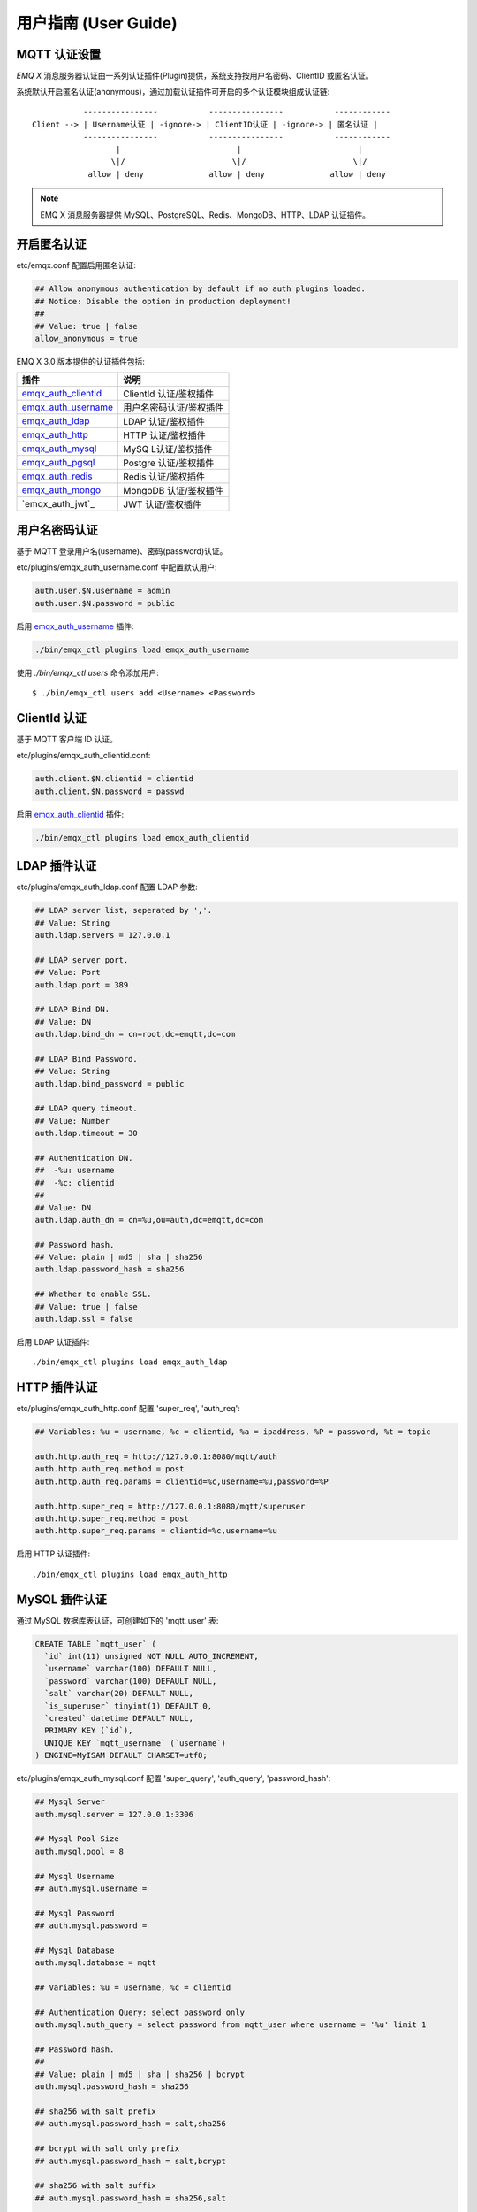 
.. _guide:

=====================
用户指南 (User Guide)
=====================

.. _authentication:

-------------
MQTT 认证设置
-------------

*EMQ X* 消息服务器认证由一系列认证插件(Plugin)提供，系统支持按用户名密码、ClientID 或匿名认证。

系统默认开启匿名认证(anonymous)，通过加载认证插件可开启的多个认证模块组成认证链::

               ----------------           ----------------           ------------
    Client --> | Username认证 | -ignore-> | ClientID认证 | -ignore-> | 匿名认证 |
               ----------------           ----------------           ------------
                      |                         |                         |
                     \|/                       \|/                       \|/
                allow | deny              allow | deny              allow | deny

.. NOTE:: EMQ X 消息服务器提供 MySQL、PostgreSQL、Redis、MongoDB、HTTP、LDAP 认证插件。

------------
开启匿名认证
------------

etc/emqx.conf 配置启用匿名认证:

.. code-block:: properties

    ## Allow anonymous authentication by default if no auth plugins loaded.
    ## Notice: Disable the option in production deployment!
    ##
    ## Value: true | false
    allow_anonymous = true

EMQ X 3.0 版本提供的认证插件包括:

+----------------------------+---------------------------+
| 插件                       | 说明                      |
+============================+===========================+
| `emqx_auth_clientid`_      | ClientId 认证/鉴权插件    |
+----------------------------+---------------------------+
| `emqx_auth_username`_      | 用户名密码认证/鉴权插件   |
+----------------------------+---------------------------+
| `emqx_auth_ldap`_          | LDAP 认证/鉴权插件        |
+----------------------------+---------------------------+
| `emqx_auth_http`_          | HTTP 认证/鉴权插件        |
+----------------------------+---------------------------+
| `emqx_auth_mysql`_         | MySQ L认证/鉴权插件       |
+----------------------------+---------------------------+
| `emqx_auth_pgsql`_         | Postgre 认证/鉴权插件     |
+----------------------------+---------------------------+
| `emqx_auth_redis`_         | Redis 认证/鉴权插件       |
+----------------------------+---------------------------+
| `emqx_auth_mongo`_         | MongoDB 认证/鉴权插件     |
+----------------------------+---------------------------+
| `emqx_auth_jwt`_           | JWT 认证/鉴权插件         |
+----------------------------+---------------------------+



--------------
用户名密码认证
--------------

基于 MQTT 登录用户名(username)、密码(password)认证。

etc/plugins/emqx_auth_username.conf 中配置默认用户:

.. code-block:: properties

    auth.user.$N.username = admin
    auth.user.$N.password = public

启用 `emqx_auth_username`_ 插件:

.. code-block:: bash

    ./bin/emqx_ctl plugins load emqx_auth_username

使用 `./bin/emqx_ctl users` 命令添加用户::

   $ ./bin/emqx_ctl users add <Username> <Password>

-------------
ClientId 认证
-------------

基于 MQTT 客户端 ID 认证。

etc/plugins/emqx_auth_clientid.conf:

.. code-block:: properties

    auth.client.$N.clientid = clientid
    auth.client.$N.password = passwd

启用 `emqx_auth_clientid`_ 插件:

.. code-block:: bash

    ./bin/emqx_ctl plugins load emqx_auth_clientid

-------------
LDAP 插件认证
-------------

etc/plugins/emqx_auth_ldap.conf 配置 LDAP 参数:

.. code-block:: properties

    ## LDAP server list, seperated by ','.
    ## Value: String
    auth.ldap.servers = 127.0.0.1

    ## LDAP server port.
    ## Value: Port
    auth.ldap.port = 389

    ## LDAP Bind DN.
    ## Value: DN
    auth.ldap.bind_dn = cn=root,dc=emqtt,dc=com

    ## LDAP Bind Password.
    ## Value: String
    auth.ldap.bind_password = public

    ## LDAP query timeout.
    ## Value: Number
    auth.ldap.timeout = 30

    ## Authentication DN.
    ##  -%u: username
    ##  -%c: clientid
    ##
    ## Value: DN
    auth.ldap.auth_dn = cn=%u,ou=auth,dc=emqtt,dc=com

    ## Password hash.
    ## Value: plain | md5 | sha | sha256
    auth.ldap.password_hash = sha256

    ## Whether to enable SSL.
    ## Value: true | false
    auth.ldap.ssl = false

启用 LDAP 认证插件::

    ./bin/emqx_ctl plugins load emqx_auth_ldap

-------------
HTTP 插件认证
-------------

etc/plugins/emqx_auth_http.conf 配置 'super_req', 'auth_req':

.. code-block:: properties

    ## Variables: %u = username, %c = clientid, %a = ipaddress, %P = password, %t = topic

    auth.http.auth_req = http://127.0.0.1:8080/mqtt/auth
    auth.http.auth_req.method = post
    auth.http.auth_req.params = clientid=%c,username=%u,password=%P

    auth.http.super_req = http://127.0.0.1:8080/mqtt/superuser
    auth.http.super_req.method = post
    auth.http.super_req.params = clientid=%c,username=%u

启用 HTTP 认证插件::

    ./bin/emqx_ctl plugins load emqx_auth_http

--------------
MySQL 插件认证
--------------

通过 MySQL 数据库表认证，可创建如下的 'mqtt_user' 表:

.. code-block:: sql

    CREATE TABLE `mqtt_user` (
      `id` int(11) unsigned NOT NULL AUTO_INCREMENT,
      `username` varchar(100) DEFAULT NULL,
      `password` varchar(100) DEFAULT NULL,
      `salt` varchar(20) DEFAULT NULL,
      `is_superuser` tinyint(1) DEFAULT 0,
      `created` datetime DEFAULT NULL,
      PRIMARY KEY (`id`),
      UNIQUE KEY `mqtt_username` (`username`)
    ) ENGINE=MyISAM DEFAULT CHARSET=utf8;

etc/plugins/emqx_auth_mysql.conf 配置 'super_query', 'auth_query', 'password_hash':

.. code-block:: properties

    ## Mysql Server
    auth.mysql.server = 127.0.0.1:3306

    ## Mysql Pool Size
    auth.mysql.pool = 8

    ## Mysql Username
    ## auth.mysql.username = 

    ## Mysql Password
    ## auth.mysql.password = 

    ## Mysql Database
    auth.mysql.database = mqtt

    ## Variables: %u = username, %c = clientid

    ## Authentication Query: select password only
    auth.mysql.auth_query = select password from mqtt_user where username = '%u' limit 1

    ## Password hash.
    ##
    ## Value: plain | md5 | sha | sha256 | bcrypt
    auth.mysql.password_hash = sha256

    ## sha256 with salt prefix
    ## auth.mysql.password_hash = salt,sha256

    ## bcrypt with salt only prefix
    ## auth.mysql.password_hash = salt,bcrypt

    ## sha256 with salt suffix
    ## auth.mysql.password_hash = sha256,salt

    ## pbkdf2 with macfun iterations dklen
    ## macfun: md4, md5, ripemd160, sha, sha224, sha256, sha384, sha512
    ## auth.mysql.password_hash = pbkdf2,sha256,1000,20

    ## %% Superuser Query
    auth.mysql.super_query = select is_superuser from mqtt_user where username = '%u' limit 1

.. NOTE:: 如果系统已有MQTT认证表，可通过配置'auth_query'查询语句集成。

启用 MySQL 认证插件::

    ./bin/emqx_ctl plugins load emqx_auth_mysql

----------------
Postgre 插件认证
----------------

通过 PostgreSQL 数据库表认证，可创建如下的 'mqtt_user' 表:

.. code-block:: sql 

    CREATE TABLE mqtt_user (
      id SERIAL primary key,
      is_superuser boolean,
      username character varying(100),
      password character varying(100),
      salt character varying(40)
    );

etc/plugins/emqx_auth_pgsql.conf 配置 'auth_query'、'password_hash':

.. code-block:: properties

    ## Postgre Server
    auth.pgsql.server = 127.0.0.1:5432

    auth.pgsql.pool = 8

    auth.pgsql.username = root

    #auth.pgsql.password = 

    auth.pgsql.database = mqtt

    auth.pgsql.encoding = utf8

    auth.pgsql.ssl = false

    ## Variables: %u = username, %c = clientid, %a = ipaddress

    ## Authentication Query: select password only
    auth.pgsql.auth_query = select password from mqtt_user where username = '%u' limit 1

    ## Password hash: plain, md5, sha, sha256, pbkdf2, bcrypt
    auth.pgsql.password_hash = sha256

    ## sha256 with salt prefix
    ## auth.pgsql.password_hash = salt sha256

    ## sha256 with salt suffix
    ## auth.pgsql.password_hash = sha256 salt

    ## bcrypt with salt prefix
    ## auth.pgsql.password_hash = salt,bcrypt

    ## pbkdf2 with macfun iterations dklen
    ## macfun: md4, md5, ripemd160, sha, sha224, sha256, sha384, sha512
    ## auth.pgsql.password_hash = pbkdf2,sha256,1000,20

    ## Superuser Query
    auth.pgsql.super_query = select is_superuser from mqtt_user where username = '%u' limit 1

启用 Postgre 认证插件:

.. code-block:: bash

    ./bin/emqx_ctl plugins load emqx_auth_pgsql

--------------
Redis 插件认证
--------------

Redis 认证。MQTT 用户记录存储在 Redis Hash, 键值: "mqtt_user:<Username>"

etc/plugins/emqx_auth_redis.conf 设置 'super_cmd'、'auth_cmd'、'password_hash':

.. code-block:: properties

    ## Redis server address.
    ##
    ## Value: Port | IP:Port
    ##
    ## Redis Server: 6379, 127.0.0.1:6379, localhost:6379, Redis Sentinel: 127.0.0.1:26379

    ## Redis sentinel cluster name.
    ##
    ## Value: String
    ## auth.redis.sentinel = mymaster

    ## Redis pool size.
    ##
    ## Value: Number
    auth.redis.pool = 8

    ## Redis database no.
    ##
    ## Value: Number
    auth.redis.database = 0

    ## Redis password.
    ##
    ## Value: String
    ## auth.redis.password =

    ## Variables: %u = username, %c = clientid

    ## Authentication Query Command
    auth.redis.auth_cmd = HMGET mqtt_user:%u password

    ## Password hash: plain, md5, sha, sha256, pbkdf2, bcrypt
    auth.redis.password_hash = sha256

    ## sha256 with salt prefix
    ## auth.redis.password_hash = salt,sha256

    ## sha256 with salt suffix
    ## auth.redis.password_hash = sha256,salt

    ## bcrypt with salt prefix
    ## auth.redis.password_hash = salt,bcrypt

    ## pbkdf2 with macfun iterations dklen
    ## macfun: md4, md5, ripemd160, sha, sha224, sha256, sha384, sha512
    ## auth.redis.password_hash = pbkdf2,sha256,1000,20

    ## Superuser Query Command
    auth.redis.super_cmd = HGET mqtt_user:%u is_superuser

启用 Redis 认证插件:

.. code-block:: bash

    ./bin/emqx_ctl plugins load emqx_auth_redis

----------------
MongoDB 插件认证
----------------

按 MongoDB 用户集合认证，例如创建 'mqtt_user' 集合::

    {
        username: "user",
        password: "password hash",
        is_superuser: boolean (true, false),
        created: "datetime"
    }

etc/plugins/emqx_auth_mongo.conf 设置 'super_query'、'auth_query':

.. code-block:: properties

    ## MongoDB Topology Type.
    ##
    ## Value: single | unknown | sharded | rs
    auth.mongo.type = single

    ## The set name if type is rs.
    ##
    ## Value: String
    ## auth.mongo.rs_set_name =

    ## MongoDB server list.
    ##
    ## Value: String
    ##
    ## Examples: 127.0.0.1:27017,127.0.0.2:27017...
    auth.mongo.server = 127.0.0.1:27017

    ## Mongo Pool Size
    auth.mongo.pool = 8

    ## MongoDB login user.
    ##
    ## Value: String
    ## auth.mongo.login =

    ## MongoDB password.
    ##
    ## Value: String
    ## auth.mongo.password =

    ## MongoDB AuthSource
    ##
    ## Value: String
    ## Default: mqtt
    ## auth.mongo.auth_source = admin

    ## Mongo Database
    auth.mongo.database = mqtt

    ## auth_query
    auth.mongo.auth_query.collection = mqtt_user

    auth.mongo.auth_query.password_field = password

    auth.mongo.auth_query.password_hash = sha256

    auth.mongo.auth_query.selector = username=%u

    ## super_query
    ## Enable superuser query.
    auth.mongo.super_query = on

    auth.mongo.super_query.collection = mqtt_user

    auth.mongo.super_query.super_field = is_superuser

    auth.mongo.super_query.selector = username=%u

启用 MongoDB 认证插件:

.. code-block:: bash

    ./bin/emqx_ctl plugins load emqx_auth_mongo

.. _acl:

-------------
访问控制(ACL)
-------------

*EMQ X* 消息服务器通过 ACL(Access Control List) 实现 MQTT 客户端访问控制。

ACL 访问控制规则定义::

    允许(Allow)|拒绝(Deny) 谁(Who) 订阅(Subscribe)|发布(Publish) 主题列表(Topics)

MQTT 客户端发起订阅/发布请求时，EMQ X 消息服务器的访问控制模块，会逐条匹配 ACL 规则，直到匹配成功为止::

              ---------              ---------              ---------
    Client -> | Rule1 | --nomatch--> | Rule2 | --nomatch--> | Rule3 | --> Default
              ---------              ---------              ---------
                  |                      |                      |
                match                  match                  match
                 \|/                    \|/                    \|/
            allow | deny           allow | deny           allow | deny

----------------
默认访问控制设置
----------------

*EMQ X* 消息服务器默认访问控制，在 etc/emqx.conf 中设置:

.. code-block:: properties

    ## Allow or deny if no ACL rules matched.
    ##
    ## Value: allow | deny
    acl_nomatch = allow

    ## Default ACL File.
    ##
    ## Value: File Name
    acl_file = etc/acl.conf

ACL 规则定义在 etc/acl.conf，EMQ X 启动时加载到内存:

.. code-block:: erlang

    %% Allow 'dashboard' to subscribe '$SYS/#'
    {allow, {user, "dashboard"}, subscribe, ["$SYS/#"]}.

    %% Allow clients from localhost to subscribe any topics
    {allow, {ipaddr, "127.0.0.1"}, pubsub, ["$SYS/#", "#"]}.

    %% Deny clients to subscribe '$SYS#' and '#'
    {deny, all, subscribe, ["$SYS/#", {eq, "#"}]}.

    %% Allow all by default
    {allow, all}.

-----------------
HTTP 插件访问控制
-----------------

HTTP API 实现访问控制: https://github.com/emqtt/emq_auth_http

配置 etc/plugins/emqx_auth_http.conf, 启用 HTTP 认证插件后:

.. code-block:: properties

    ## 'access' parameter: sub = 1, pub = 2
    auth.http.acl_req = http://127.0.0.1:8080/mqtt/acl
    auth.http.acl_req.method = get
    auth.http.acl_req.params = access=%A,username=%u,clientid=%c,ipaddr=%a,topic=%t

------------------
MySQL 插件访问控制
------------------

MySQL 插件访问控制，通过 mqtt_acl 表定义 ACL 规则:

.. code-block:: sql

    CREATE TABLE `mqtt_acl` (
      `id` int(11) unsigned NOT NULL AUTO_INCREMENT,
      `allow` int(1) DEFAULT NULL COMMENT '0: deny, 1: allow',
      `ipaddr` varchar(60) DEFAULT NULL COMMENT 'IpAddress',
      `username` varchar(100) DEFAULT NULL COMMENT 'Username',
      `clientid` varchar(100) DEFAULT NULL COMMENT 'ClientId',
      `access` int(2) NOT NULL COMMENT '1: subscribe, 2: publish, 3: pubsub',
      `topic` varchar(100) NOT NULL DEFAULT '' COMMENT 'Topic Filter',
      PRIMARY KEY (`id`)
    ) ENGINE=InnoDB DEFAULT CHARSET=utf8;

    INSERT INTO mqtt_acl (id, allow, ipaddr, username, clientid, access, topic)
    VALUES
        (1,1,NULL,'$all',NULL,2,'#'),
        (2,0,NULL,'$all',NULL,1,'$SYS/#'),
        (3,0,NULL,'$all',NULL,1,'eq #'),
        (5,1,'127.0.0.1',NULL,NULL,2,'$SYS/#'),
        (6,1,'127.0.0.1',NULL,NULL,2,'#'),
        (7,1,NULL,'dashboard',NULL,1,'$SYS/#');

etc/plugins/emqx_auth_mysql.conf 配置 'acl_query' 与 'acl_nomatch':

.. code-block:: properties

    ## ACL Query Command
    ## Variables:
    ##  - %a: ipaddr
    ##  - %u: username
    ##  - %c: clientid
    auth.mysql.acl_query = select allow, ipaddr, username, clientid, access, topic from mqtt_acl where ipaddr = '%a' or username = '%u' or username = '$all' or clientid = '%c'

--------------------
Postgre 插件访问控制
--------------------

PostgreSQL 插件访问控制，通过 mqtt_acl 表定义 ACL 规则:

.. code-block:: sql

    CREATE TABLE mqtt_acl (
      id SERIAL primary key,
      allow integer,
      ipaddr character varying(60),
      username character varying(100),
      clientid character varying(100),
      access  integer,
      topic character varying(100)
    );

    INSERT INTO mqtt_acl (id, allow, ipaddr, username, clientid, access, topic)
    VALUES
        (1,1,NULL,'$all',NULL,2,'#'),
        (2,0,NULL,'$all',NULL,1,'$SYS/#'),
        (3,0,NULL,'$all',NULL,1,'eq #'),
        (5,1,'127.0.0.1',NULL,NULL,2,'$SYS/#'),
        (6,1,'127.0.0.1',NULL,NULL,2,'#'),
        (7,1,NULL,'dashboard',NULL,1,'$SYS/#');

etc/plugins/emqx_auth_pgsql.conf 设置 'acl_query' 与 'acl_nomatch':

.. code-block:: properties

    ## ACL Query. Comment this query, the acl will be disabled.
    ## Variables:
    ##  - %a: ipaddress
    ##  - %u: username
    ##  - %c: clientid
    auth.pgsql.acl_query = select allow, ipaddr, username, clientid, access, topic from mqtt_acl where ipaddr = '%a' or username = '%u' or username = '$all' or clientid = '%c'

------------------
Redis 插件访问控制
------------------

Redis Hash 存储一个 MQTT 客户端的访问控制规则::

    HSET mqtt_acl:<username> topic1 1
    HSET mqtt_acl:<username> topic2 2
    HSET mqtt_acl:<username> topic3 3

etc/plugins/emqx_auth_redis.conf 配置 'acl_cmd' 与 'acl_nomatch':

.. code-block:: properties

    ## ACL Query Command
    auth.redis.acl_cmd = HGETALL mqtt_acl:%u

--------------------
MongoDB 插件访问控制
--------------------

MongoDB 数据库创建 `mqtt_acl` 集合::

    {
        username: "username",
        clientid: "clientid",
        publish: ["topic1", "topic2", ...],
        subscribe: ["subtop1", "subtop2", ...],
        pubsub: ["topic/#", "topic1", ...]
    }

`mqtt_acl` 集合插入数据，例如::

    db.mqtt_acl.insert({username: "test", publish: ["t/1", "t/2"], subscribe: ["user/%u", "client/%c"]})
    db.mqtt_acl.insert({username: "admin", pubsub: ["#"]})

etc/plugins/emqx_auth_mongo.conf 配置 'acl_query' 与 'acl_nomatch':

.. code-block:: properties

    ## acl_query
    auth.mongo.acl_query.collection = mqtt_user

    auth.mongo.acl_query.selector = username=%u

-------------
MQTT 发布订阅
-------------

MQTT 是为移动互联网、物联网设计的轻量发布订阅模式的消息服务器:

.. image:: ./_static/images/pubsub_concept.png

*EMQ X* 消息服务器安装启动后，任何设备或终端的 MQTT 客户端，可通过 MQTT 协议连接到服务器，发布订阅消息方式互通。

MQTT 协议客户端库: https://github.com/mqtt/mqtt.github.io/wiki/libraries

例如，mosquitto_sub/pub 命令行发布订阅消息::

    mosquitto_sub -t topic -q 2
    mosquitto_pub -t topic -q 1 -m "Hello, MQTT!"

MQTT V5.0 版本协议规范: http://docs.oasis-open.org/mqtt/mqtt/v5.0/mqtt-v5.0.html

*EMQ X* 消息服务器的 MQTT 协议 TCP 监听器，可在 etc/emqx.conf 文件中设置:

.. code-block:: properties

    ## TCP Listener: 1883, 127.0.0.1:1883, ::1:1883
    listener.tcp.external = 0.0.0.0:1883

    ## Size of acceptor pool
    listener.tcp.external.acceptors = 8

    ## Maximum number of concurrent clients
    listener.tcp.external.max_connections = 1024000
    ## Maximum external connections per second.
    ##
    ## Value: Number
    listener.tcp.external.max_conn_rate = 1000

MQTT/SSL 监听器，缺省端口8883:

.. code-block:: properties

    ## SSL Listener: 8883, 127.0.0.1:8883, ::1:8883
    listener.ssl.external = 8883

    ## Size of acceptor pool
    listener.ssl.external.acceptors = 16

    ## Maximum number of concurrent clients
    listener.ssl.external.max_connections = 102400

    ## Maximum MQTT/SSL connections per second.
    ##
    ## Value: Number
    listener.ssl.external.max_conn_rate = 500

.. _http_publish:

-------------
HTTP 发布接口
-------------

*EMQ X* 消息服务器提供了一个 HTTP 发布接口，应用服务器或 Web 服务器可通过该接口发布 MQTT 消息::

    HTTP POST http://host:8080/mqtt/publish

Web 服务器例如 PHP/Java/Python/NodeJS 或 Ruby on Rails，可通过 HTTP POST 请求发布 MQTT 消息:

.. code-block:: bash

    curl -v --basic -u user:passwd -H "Content-Type: application/json" -d '{"qos":1, "retain": false, "topic":"world", "payload":"test" , "client_id": "C_1492145414740"}'  -k http://localhost:8080/api/v3/mqtt/publish

HTTP 接口参数:

+---------+----------------------+
| 参数    | 说明                 |
+=========+======================+
| client  | MQTT 客户端 ID       |
+---------+----------------------+
| qos     | QoS: 0 | 1 | 2       |
+---------+----------------------+
| retain  | Retain: true | false |
+---------+----------------------+
| topic   | 主题(Topic)          |
+---------+----------------------+
| message | 消息载荷             |
+---------+----------------------+

.. NOTE::

    HTTP 发布接口采用 Basic 认证

.. NOTE::

    该接口在 v3.0-beta.1 版本变更为: 'api/v3/mqtt/publish', 详见文档: :doc:`/rest`

-------------------
MQTT WebSocket 连接
-------------------

*EMQ X* 消息服务器支持 MQTT WebSocket 连接，Web 浏览器可直接通过 MQTT 协议连接服务器:

+-------------------------+----------------------------+
| WebSocket URI:          | ws(s)://host:8083/mqtt     |
+-------------------------+----------------------------+
| Sec-WebSocket-Protocol: | 'mqttv3.1' or 'mqttv3.1.1' |
+-------------------------+----------------------------+

Dashboard 插件提供了一个 MQTT WebSocket 连接的测试页面::

    http://127.0.0.1:18083/websocket.html

*EMQ X* 通过内嵌的 HTTP 服务器，实现 MQTT/WebSocket，etc/emqx.conf 设置:

.. code-block:: properties

    ## MQTT/WebSocket Listener
    listener.ws.external = 8083
    listener.ws.external.acceptors = 4
    ## Maximum number of concurrent MQTT/WebSocket connections.
    ##
    ## Value: Number
    listener.ws.external.max_connections = 102400

    ## Maximum MQTT/WebSocket connections per second.
    ##
    ## Value: Number
    listener.ws.external.max_conn_rate = 1000

.. _sys_topic:

-------------
$SYS-系统主题
-------------

*EMQ X* 消息服务器周期性发布自身运行状态、MQTT 协议统计、客户端上下线状态到 `$SYS/` 开头系统主题。

$SYS 主题路径以 "$SYS/brokers/{node}/" 开头，'${node}' 是 Erlang 节点名称::

    $SYS/brokers/emqttd@127.0.0.1/version

    $SYS/brokers/emqttd@host2/uptime

.. NOTE:: 默认只允许 localhost 的 MQTT 客户端订阅 $SYS 主题，可通过 etc/acl.config 修改访问控制规则。

$SYS 系统消息发布周期，通过 etc/emqx.conf 配置:

.. code-block:: properties

    ## System interval of publishing $SYS messages.
    ##
    ## Value: Duration
    ## Default: 1m, 1 minute
    broker.sys_interval = 1m

.. _sys_brokers:

服务器版本、启动时间与描述消息
------------------------------

+--------------------------------+-----------------------+
| 主题                           | 说明                  |
+================================+=======================+
| $SYS/brokers                   | 集群节点列表          |
+--------------------------------+-----------------------+
| $SYS/brokers/${node}/version   | EMQ 服务器版本        |
+--------------------------------+-----------------------+
| $SYS/brokers/${node}/uptime    | EMQ 服务器启动时间    |
+--------------------------------+-----------------------+
| $SYS/brokers/${node}/datetime  | EMQ 服务器时间        |
+--------------------------------+-----------------------+
| $SYS/brokers/${node}/sysdescr  | EMQ 服务器描述        |
+--------------------------------+-----------------------+

.. _sys_clients:

MQTT 客户端上下线状态消息
-------------------------

$SYS 主题前缀: $SYS/brokers/${node}/clients/

+--------------------------+--------------------------------------------+------------------------------------+
| 主题(Topic)              | 数据(JSON)                                 | 说明                               |
+==========================+============================================+====================================+
| ${clientid}/connected    | {ipaddress: "127.0.0.1", username: "test", | Publish when a client connected    |
|                          |  session: false, version: 3, connack: 0,   |                                    |
|                          |  ts: 1432648482}                           |                                    |
+--------------------------+--------------------------------------------+------------------------------------+
| ${clientid}/disconnected | {reason: "keepalive_timeout",              | Publish when a client disconnected |
                           |  username: "test", ts: 1432749431}         |                                    |
+--------------------------+--------------------------------------------+------------------------------------+

'connected' 消息 JSON 数据:

.. code-block:: json

    {
        clientid:    "test"
        username:    "test",
        ipaddress:   "127.0.0.1",
        clean_start: true,
        proto_ver:   4,
        proto_name:  "MQTT",
        keepalive:   60,
        connack:   0,
        ts:        1432648482
    }

'disconnected' 消息 JSON 数据:

.. code-block:: json

    {
        clientid:   "test"
        username:   "test",
        reason:     "normal",
        ts:         1432648486
    }

.. _sys_stats:

Statistics - 系统统计消息
--------------------------

系统主题前缀: $SYS/brokers/${node}/stats/

Clients - 客户端统计
....................

+---------------------+---------------------------------------------+
| 主题(Topic)         | 说明                                        |
+---------------------+---------------------------------------------+
| connections/count   | 当前客户端总数                              |
+---------------------+---------------------------------------------+
| connections/max     | 最大客户端数量                              |
+---------------------+---------------------------------------------+

Sessions - 会话统计
...................

+-----------------------------+---------------------------------------------+
| 主题(Topic)                 | 说明                                        |
+-----------------------------+---------------------------------------------+
| sessions/count              | 当前会话总数                                |
+-----------------------------+---------------------------------------------+
| sessions/max                | 最大会话数量                                |
+-----------------------------+---------------------------------------------+
| sessions/persistent/count   | 当前持久会话总数                            |
+-----------------------------+---------------------------------------------+
| sessions/persistent/max     | 最大持久会话数量                            |
+-----------------------------+---------------------------------------------+

Subscriptions - 订阅统计
........................

+---------------------------------+---------------------------------------------+
| 主题(Topic)                     | 说明                                        |
+---------------------------------+---------------------------------------------+
| subscriptions/shared/max        | 当前共享订阅最大数量                        |
+---------------------------------+---------------------------------------------+
| subscriptions/max               | 最大订阅数量                                |
+---------------------------------+---------------------------------------------+
| subscribers/max                 | 最大订阅者总数                              |
+---------------------------------+---------------------------------------------+
| subscriptions/shared/count      | 当前共享订阅总数                            |
+---------------------------------+---------------------------------------------+
| subscriptions/count             | 当前订阅总数                                |
+---------------------------------+---------------------------------------------+
| subscribers/count               | 当前订阅者数量                              |
+---------------------------------+---------------------------------------------+

Topics - 主题统计
................

+---------------------+---------------------------------------------+
| 主题(Topic)         | 说明                                        |
+---------------------+---------------------------------------------+
| topics/count        | 当前 Topic 总数                             |
+---------------------+---------------------------------------------+
| topics/max          | 最大 Topic 数量                             |
+---------------------+---------------------------------------------+

Retained - 保留标志统计
.......................

+---------------------+---------------------------------------------+
| 主题(Topic)         | 说明                                        |
+---------------------+---------------------------------------------+
| retained/count      | 当前 Retained 总数                          |
+---------------------+---------------------------------------------+
| retained/max        | 最大 Retained 数量                          |
+---------------------+---------------------------------------------+

Routes - 路由统计
.................

+---------------------+---------------------------------------------+
| 主题(Topic)         | 说明                                        |
+---------------------+---------------------------------------------+
| routes/count        | 当前 Routes 总数                            |
+---------------------+---------------------------------------------+
| routes/max          | 最大 Routes 数量                            |
+---------------------+---------------------------------------------+

Metrics - 收发流量/报文/消息统计
--------------------------------

系统主题(Topic)前缀: $SYS/brokers/${node}/metrics/

收发流量统计
............

+---------------------+---------------------------------------------+
| 主题(Topic)         | 说明                                        |
+---------------------+---------------------------------------------+
| bytes/received      | 累计接收流量                                |
+---------------------+---------------------------------------------+
| bytes/sent          | 累计发送流量                                |
+---------------------+---------------------------------------------+

MQTT报文收发统计
................

+--------------------------+---------------------------------------------+
| 主题(Topic)              | 说明                                        |
+--------------------------+---------------------------------------------+
| packets/received         | 累计接收 MQTT 报文                          |
+--------------------------+---------------------------------------------+
| packets/sent             | 累计发送 MQTT 报文                          |
+--------------------------+---------------------------------------------+
| packets/connect          | 累计接收 MQTT CONNECT 报文                  |
+--------------------------+---------------------------------------------+
| packets/connack          | 累计发送 MQTT CONNACK 报文                  |
+--------------------------+---------------------------------------------+
| packets/publish/received | 累计接收 MQTT PUBLISH 报文                  |
+--------------------------+---------------------------------------------+
| packets/publish/sent     | 累计发送 MQTT PUBLISH 报文                  |
+--------------------------+---------------------------------------------+
| packets/puback/received  | 累计接收 MQTT PUBACK 报文                   |
+--------------------------+---------------------------------------------+
| packets/puback/sent      | 累计发送 MQTT PUBACK 报文                   |
+--------------------------+---------------------------------------------+
| packets/puback/missed    | 累计丢失 MQTT PUBACK 报文                   |
+--------------------------+---------------------------------------------+
| packets/pubrec/received  | 累计接收 MQTT PUBREC 报文                   |
+--------------------------+---------------------------------------------+
| packets/pubrec/sent      | 累计发送 MQTT PUBREC 报文                   |
+--------------------------+---------------------------------------------+
| packets/pubrec/missed    | 累计丢失 MQTT PUBREC 报文                   |
+--------------------------+---------------------------------------------+
| packets/pubrel/received  | 累计接收 MQTT PUBREL 报文                   |
+--------------------------+---------------------------------------------+
| packets/pubrel/sent      | 累计发送 MQTT PUBREL 报文                   |
+--------------------------+---------------------------------------------+
| packets/pubrel/missed    | 累计丢失 MQTT PUBREL 报文                   |
+--------------------------+---------------------------------------------+
| packets/pubcomp/received | 累计接收 MQTT PUBCOMP 报文                  |
+--------------------------+---------------------------------------------+
| packets/pubcomp/sent     | 累计发送 MQTT PUBCOMP 报文                  |
+--------------------------+---------------------------------------------+
| packets/pubcomp/missed   | 累计丢失 MQTT PUBCOMP 报文                  |
+--------------------------+---------------------------------------------+
| packets/subscribe        | 累计接收 MQTT SUBSCRIBE 报文                |
+--------------------------+---------------------------------------------+
| packets/suback           | 累计发送 MQTT SUBACK 报文                   |
+--------------------------+---------------------------------------------+
| packets/unsubscribe      | 累计接收 MQTT UNSUBSCRIBE 报文              |
+--------------------------+---------------------------------------------+
| packets/unsuback         | 累计发送 MQTT UNSUBACK 报文                 |
+--------------------------+---------------------------------------------+
| packets/pingreq          | 累计接收 MQTT PINGREQ 报文                  |
+--------------------------+---------------------------------------------+
| packets/pingresp         | 累计发送 MQTT PINGRESP 报文                 |
+--------------------------+---------------------------------------------+
| packets/disconnect       | 累计接收 MQTT DISCONNECT 报文               |
+--------------------------+---------------------------------------------+
| packets/auth             | 累计接收Auth 报文                           |
+--------------------------+---------------------------------------------+

MQTT 消息收发统计
..................

+--------------------------+---------------------------------------------+
| 主题(Topic)              | 说明                                        |
+--------------------------+---------------------------------------------+
| messages/received        | 累计接收消息                                |
+--------------------------+---------------------------------------------+
| messages/sent            | 累计发送消息                                |
+--------------------------+---------------------------------------------+
| messages/expired         | 累计发送消息                                |
+--------------------------+---------------------------------------------+
| messages/retained        | Retained 消息总数                           |
+--------------------------+---------------------------------------------+
| messages/dropped         | 丢弃消息总数                                |
+--------------------------+---------------------------------------------+
| messages/forward         | 节点转发消息总数                            |
+--------------------------+---------------------------------------------+
| messages/qos0/received   | 累计接受QoS0消息                            |
+--------------------------+---------------------------------------------+
| messages/qos0/sent       | 累计发送QoS0消息                            |
+--------------------------+---------------------------------------------+
| messages/qos1/received   | 累计接受QoS1消息                            |
+--------------------------+---------------------------------------------+
| messages/qos1/sent       | 累计发送QoS1消息                            |
+--------------------------+---------------------------------------------+
| messages/qos2/received   | 累计接受QoS2消息                            |
+--------------------------+---------------------------------------------+
| messages/qos2/sent       | 累计发送QoS2消息                            |
+--------------------------+---------------------------------------------+
| messages/qos2/expired    | QoS2过期消息总数                            |
+--------------------------+---------------------------------------------+
| messages/qos2/dropped    | QoS2丢弃消息总数                            |
+--------------------------+---------------------------------------------+

.. _sys_alarms:

Alarms - 系统告警
-----------------

系统主题(Topic)前缀: $SYS/brokers/${node}/alarms/

+------------------+------------------+
| 主题(Topic)      | 说明             |
+------------------+------------------+
| ${alarmId}/alert | 新产生告警       |
+------------------+------------------+
| ${alarmId}/clear | 清除告警         |
+------------------+------------------+

.. _sys_sysmon:

Sysmon - 系统监控
-----------------

系统主题(Topic)前缀: $SYS/brokers/${node}/sysmon/

+------------------+--------------------+
| 主题(Topic)      | 说明               |
+------------------+--------------------+
| long_gc          | GC 时间过长警告    |
+------------------+--------------------+
| long_schedule    | 调度时间过长警告   |
+------------------+--------------------+
| large_heap       | Heap 内存占用警告  |
+------------------+--------------------+
| busy_port        | Port 忙警告        |
+------------------+--------------------+
| busy_dist_port   | Dist Port 忙警告   |
+------------------+--------------------+

.. _trace:

----
追踪
----

EMQ X 消息服务器支持追踪来自某个客户端(Client)的全部报文，或者发布到某个主题(Topic)的全部消息。

追踪客户端(Client):

.. code-block:: bash

    ./bin/emqx_ctl trace client "clientid" "trace_clientid.log"

追踪主题(Topic):

.. code-block:: bash

    ./bin/emqx_ctl trace topic "topic" "trace_topic.log"

查询追踪:

.. code-block:: bash

    ./bin/emqx_ctl trace list

停止追踪:

.. code-block:: bash

    ./bin/emqx_ctl trace client "clientid" off

    ./bin/emqx_ctl trace topic "topic" off

.. _emqx_auth_clientid: https://github.com/emqtt/emq_auth_clientid
.. _emqx_auth_username: https://github.com/emqtt/emq_auth_username
.. _emqx_auth_ldap:     https://github.com/emqtt/emq_auth_ldap
.. _emqx_auth_http:     https://github.com/emqtt/emq_auth_http
.. _emqx_auth_mysql:    https://github.com/emqtt/emq_auth_mysql
.. _emqx_auth_pgsql:    https://github.com/emqtt/emq_auth_pgsql
.. _emqx_auth_redis:    https://github.com/emqtt/emq_auth_redis
.. _emqx_auth_mongo:    https://github.com/emqtt/emq_auth_mongo

